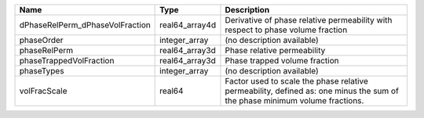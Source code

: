

=============================== ============== ========================================================================================================================== 
Name                            Type           Description                                                                                                                
=============================== ============== ========================================================================================================================== 
dPhaseRelPerm_dPhaseVolFraction real64_array4d Derivative of phase relative permeability with respect to phase volume fraction                                            
phaseOrder                      integer_array  (no description available)                                                                                                 
phaseRelPerm                    real64_array3d Phase relative permeability                                                                                                
phaseTrappedVolFraction         real64_array3d Phase trapped volume fraction                                                                                              
phaseTypes                      integer_array  (no description available)                                                                                                 
volFracScale                    real64         Factor used to scale the phase relative permeability, defined as: one minus the sum of the phase minimum volume fractions. 
=============================== ============== ========================================================================================================================== 



